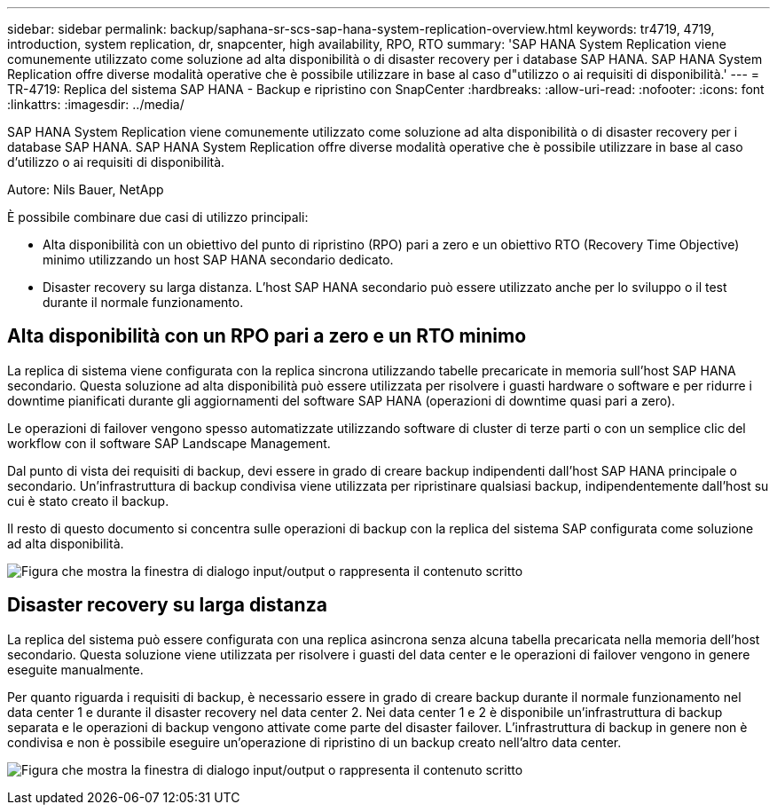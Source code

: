 ---
sidebar: sidebar 
permalink: backup/saphana-sr-scs-sap-hana-system-replication-overview.html 
keywords: tr4719, 4719, introduction, system replication, dr, snapcenter, high availability, RPO, RTO 
summary: 'SAP HANA System Replication viene comunemente utilizzato come soluzione ad alta disponibilità o di disaster recovery per i database SAP HANA. SAP HANA System Replication offre diverse modalità operative che è possibile utilizzare in base al caso d"utilizzo o ai requisiti di disponibilità.' 
---
= TR-4719: Replica del sistema SAP HANA - Backup e ripristino con SnapCenter
:hardbreaks:
:allow-uri-read: 
:nofooter: 
:icons: font
:linkattrs: 
:imagesdir: ../media/


[role="lead"]
SAP HANA System Replication viene comunemente utilizzato come soluzione ad alta disponibilità o di disaster recovery per i database SAP HANA. SAP HANA System Replication offre diverse modalità operative che è possibile utilizzare in base al caso d'utilizzo o ai requisiti di disponibilità.

Autore: Nils Bauer, NetApp

È possibile combinare due casi di utilizzo principali:

* Alta disponibilità con un obiettivo del punto di ripristino (RPO) pari a zero e un obiettivo RTO (Recovery Time Objective) minimo utilizzando un host SAP HANA secondario dedicato.
* Disaster recovery su larga distanza. L'host SAP HANA secondario può essere utilizzato anche per lo sviluppo o il test durante il normale funzionamento.




== Alta disponibilità con un RPO pari a zero e un RTO minimo

La replica di sistema viene configurata con la replica sincrona utilizzando tabelle precaricate in memoria sull'host SAP HANA secondario. Questa soluzione ad alta disponibilità può essere utilizzata per risolvere i guasti hardware o software e per ridurre i downtime pianificati durante gli aggiornamenti del software SAP HANA (operazioni di downtime quasi pari a zero).

Le operazioni di failover vengono spesso automatizzate utilizzando software di cluster di terze parti o con un semplice clic del workflow con il software SAP Landscape Management.

Dal punto di vista dei requisiti di backup, devi essere in grado di creare backup indipendenti dall'host SAP HANA principale o secondario. Un'infrastruttura di backup condivisa viene utilizzata per ripristinare qualsiasi backup, indipendentemente dall'host su cui è stato creato il backup.

Il resto di questo documento si concentra sulle operazioni di backup con la replica del sistema SAP configurata come soluzione ad alta disponibilità.

image:saphana-sr-scs-image1.png["Figura che mostra la finestra di dialogo input/output o rappresenta il contenuto scritto"]



== Disaster recovery su larga distanza

La replica del sistema può essere configurata con una replica asincrona senza alcuna tabella precaricata nella memoria dell'host secondario. Questa soluzione viene utilizzata per risolvere i guasti del data center e le operazioni di failover vengono in genere eseguite manualmente.

Per quanto riguarda i requisiti di backup, è necessario essere in grado di creare backup durante il normale funzionamento nel data center 1 e durante il disaster recovery nel data center 2. Nei data center 1 e 2 è disponibile un'infrastruttura di backup separata e le operazioni di backup vengono attivate come parte del disaster failover. L'infrastruttura di backup in genere non è condivisa e non è possibile eseguire un'operazione di ripristino di un backup creato nell'altro data center.

image:saphana-sr-scs-image2.png["Figura che mostra la finestra di dialogo input/output o rappresenta il contenuto scritto"]
